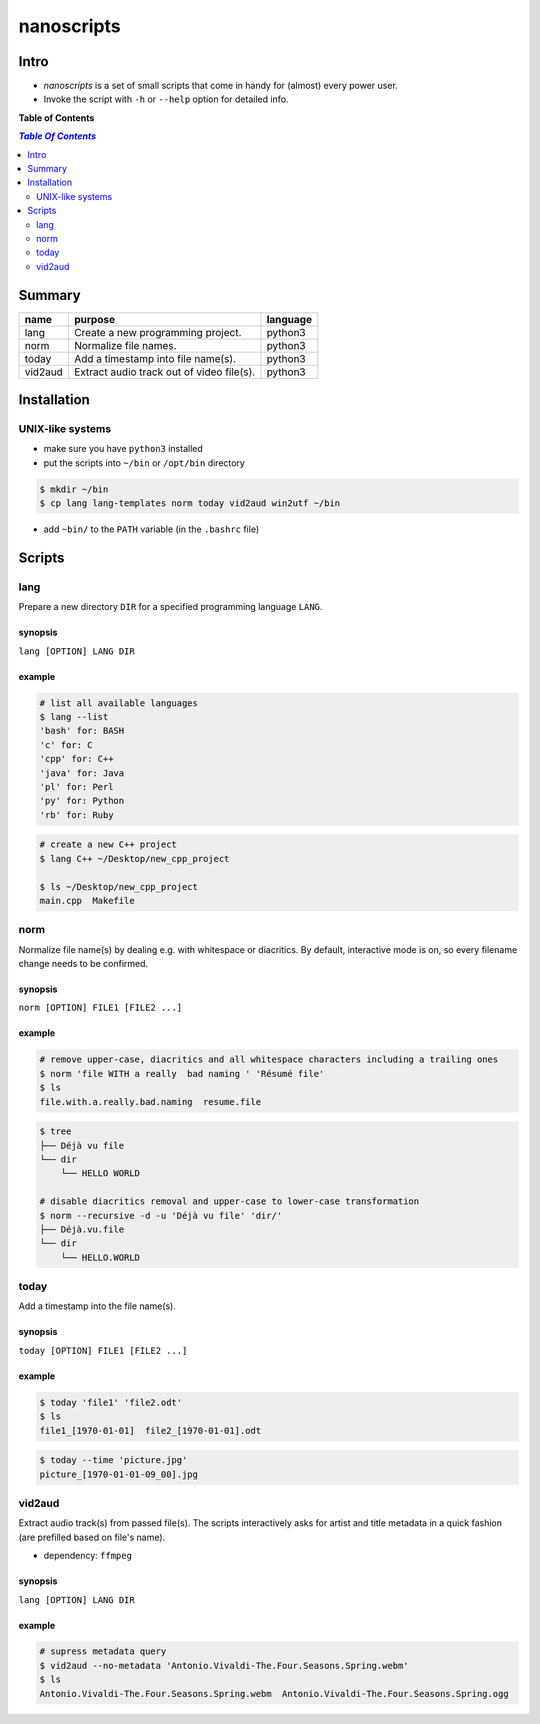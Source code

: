 ***********
nanoscripts
***********

Intro
-----
* *nanoscripts* is a set of small scripts that come in handy for (almost) every power user.
* Invoke the script with ``-h`` or ``--help`` option for detailed info.

**Table of Contents**

.. contents:: `Table Of Contents`
    :depth: 2

Summary
-------

=============  =========================================  =================
**name**       **purpose**                                **language**
lang           Create a new programming project.          python3
norm           Normalize file names.                      python3
today          Add a timestamp into file name(s).         python3
vid2aud        Extract audio track out of video file(s).  python3
=============  =========================================  =================

Installation
------------

UNIX-like systems
+++++++++++++++++

* make sure you have ``python3`` installed
* put the scripts into ``~/bin`` or ``/opt/bin`` directory

.. code:: bash

  $ mkdir ~/bin
  $ cp lang lang-templates norm today vid2aud win2utf ~/bin
  
* add ``~bin/`` to the ``PATH`` variable (in the ``.bashrc`` file)

Scripts
-------

lang
++++
Prepare a new directory ``DIR`` for a specified programming language ``LANG``.

synopsis
^^^^^^^^
``lang [OPTION] LANG DIR``

example
^^^^^^^

.. code:: bash

  # list all available languages
  $ lang --list
  'bash' for: BASH
  'c' for: C
  'cpp' for: C++
  'java' for: Java
  'pl' for: Perl
  'py' for: Python
  'rb' for: Ruby

.. code:: bash

  # create a new C++ project
  $ lang C++ ~/Desktop/new_cpp_project

  $ ls ~/Desktop/new_cpp_project
  main.cpp  Makefile

norm
++++

Normalize file name(s) by dealing e.g. with whitespace or diacritics.
By default, interactive mode is on, so every filename change needs to be confirmed.

synopsis
^^^^^^^^
``norm [OPTION] FILE1 [FILE2 ...]``

example
^^^^^^^

.. code:: bash

  # remove upper-case, diacritics and all whitespace characters including a trailing ones
  $ norm 'file WITH a really  bad naming ' 'Résumé file'
  $ ls
  file.with.a.really.bad.naming  resume.file

.. code:: bash

  $ tree
  ├── Déjà vu file
  └── dir
      └── HELLO WORLD

  # disable diacritics removal and upper-case to lower-case transformation
  $ norm --recursive -d -u 'Déjà vu file' 'dir/'
  ├── Déjà.vu.file
  └── dir
      └── HELLO.WORLD

today
+++++

Add a timestamp into the file name(s).

synopsis
^^^^^^^^
``today [OPTION] FILE1 [FILE2 ...]``

example
^^^^^^^

.. code:: bash

  $ today 'file1' 'file2.odt'
  $ ls
  file1_[1970-01-01]  file2_[1970-01-01].odt

.. code:: bash

  $ today --time 'picture.jpg'
  picture_[1970-01-01-09_00].jpg


vid2aud
+++++++
Extract audio track(s) from passed file(s).
The scripts interactively asks for artist and title metadata in a quick fashion
(are prefilled based on file's name).

* dependency: ``ffmpeg``

synopsis
^^^^^^^^
``lang [OPTION] LANG DIR``

example
^^^^^^^

.. code:: bash

  # supress metadata query
  $ vid2aud --no-metadata 'Antonio.Vivaldi-The.Four.Seasons.Spring.webm'
  $ ls
  Antonio.Vivaldi-The.Four.Seasons.Spring.webm  Antonio.Vivaldi-The.Four.Seasons.Spring.ogg
